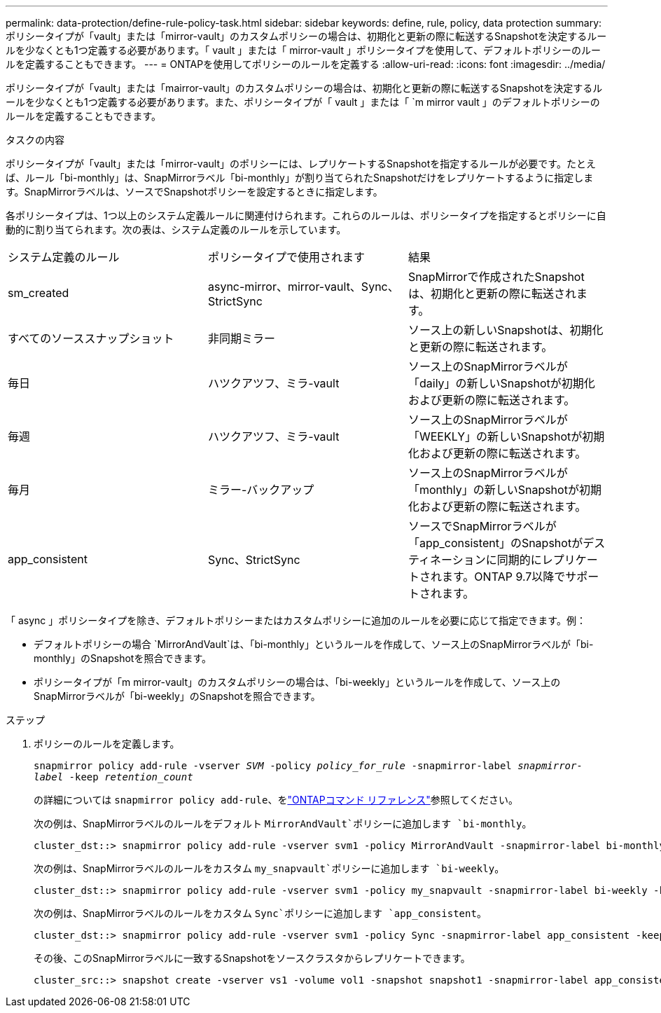 ---
permalink: data-protection/define-rule-policy-task.html 
sidebar: sidebar 
keywords: define, rule, policy, data protection 
summary: ポリシータイプが「vault」または「mirror-vault」のカスタムポリシーの場合は、初期化と更新の際に転送するSnapshotを決定するルールを少なくとも1つ定義する必要があります。「 vault 」または「 mirror-vault 」ポリシータイプを使用して、デフォルトポリシーのルールを定義することもできます。 
---
= ONTAPを使用してポリシーのルールを定義する
:allow-uri-read: 
:icons: font
:imagesdir: ../media/


[role="lead"]
ポリシータイプが「vault」または「mairror-vault」のカスタムポリシーの場合は、初期化と更新の際に転送するSnapshotを決定するルールを少なくとも1つ定義する必要があります。また、ポリシータイプが「 vault 」または「 `m mirror vault 」のデフォルトポリシーのルールを定義することもできます。

.タスクの内容
ポリシータイプが「vault」または「mirror-vault」のポリシーには、レプリケートするSnapshotを指定するルールが必要です。たとえば、ルール「bi-monthly」は、SnapMirrorラベル「bi-monthly」が割り当てられたSnapshotだけをレプリケートするように指定します。SnapMirrorラベルは、ソースでSnapshotポリシーを設定するときに指定します。

各ポリシータイプは、1つ以上のシステム定義ルールに関連付けられます。これらのルールは、ポリシータイプを指定するとポリシーに自動的に割り当てられます。次の表は、システム定義のルールを示しています。

[cols="3*"]
|===


| システム定義のルール | ポリシータイプで使用されます | 結果 


 a| 
sm_created
 a| 
async-mirror、mirror-vault、Sync、StrictSync
 a| 
SnapMirrorで作成されたSnapshotは、初期化と更新の際に転送されます。



 a| 
すべてのソーススナップショット
 a| 
非同期ミラー
 a| 
ソース上の新しいSnapshotは、初期化と更新の際に転送されます。



 a| 
毎日
 a| 
ハツクアツフ、ミラ-vault
 a| 
ソース上のSnapMirrorラベルが「daily」の新しいSnapshotが初期化および更新の際に転送されます。



 a| 
毎週
 a| 
ハツクアツフ、ミラ-vault
 a| 
ソース上のSnapMirrorラベルが「WEEKLY」の新しいSnapshotが初期化および更新の際に転送されます。



 a| 
毎月
 a| 
ミラー-バックアップ
 a| 
ソース上のSnapMirrorラベルが「monthly」の新しいSnapshotが初期化および更新の際に転送されます。



 a| 
app_consistent
 a| 
Sync、StrictSync
 a| 
ソースでSnapMirrorラベルが「app_consistent」のSnapshotがデスティネーションに同期的にレプリケートされます。ONTAP 9.7以降でサポートされます。

|===
「 async 」ポリシータイプを除き、デフォルトポリシーまたはカスタムポリシーに追加のルールを必要に応じて指定できます。例：

* デフォルトポリシーの場合 `MirrorAndVault`は、「bi-monthly」というルールを作成して、ソース上のSnapMirrorラベルが「bi-monthly」のSnapshotを照合できます。
* ポリシータイプが「m mirror-vault」のカスタムポリシーの場合は、「bi-weekly」というルールを作成して、ソース上のSnapMirrorラベルが「bi-weekly」のSnapshotを照合できます。


.ステップ
. ポリシーのルールを定義します。
+
`snapmirror policy add-rule -vserver _SVM_ -policy _policy_for_rule_ -snapmirror-label _snapmirror-label_ -keep _retention_count_`

+
の詳細については `snapmirror policy add-rule`、をlink:https://docs.netapp.com/us-en/ontap-cli/snapmirror-policy-add-rule.html["ONTAPコマンド リファレンス"^]参照してください。

+
次の例は、SnapMirrorラベルのルールをデフォルト `MirrorAndVault`ポリシーに追加します `bi-monthly`。

+
[listing]
----
cluster_dst::> snapmirror policy add-rule -vserver svm1 -policy MirrorAndVault -snapmirror-label bi-monthly -keep 6
----
+
次の例は、SnapMirrorラベルのルールをカスタム `my_snapvault`ポリシーに追加します `bi-weekly`。

+
[listing]
----
cluster_dst::> snapmirror policy add-rule -vserver svm1 -policy my_snapvault -snapmirror-label bi-weekly -keep 26
----
+
次の例は、SnapMirrorラベルのルールをカスタム `Sync`ポリシーに追加します `app_consistent`。

+
[listing]
----
cluster_dst::> snapmirror policy add-rule -vserver svm1 -policy Sync -snapmirror-label app_consistent -keep 1
----
+
その後、このSnapMirrorラベルに一致するSnapshotをソースクラスタからレプリケートできます。

+
[listing]
----
cluster_src::> snapshot create -vserver vs1 -volume vol1 -snapshot snapshot1 -snapmirror-label app_consistent
----

